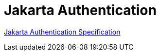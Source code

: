= Jakarta Authentication

https://jakarta.ee/specifications/authentication/[Jakarta Authentication Specification]